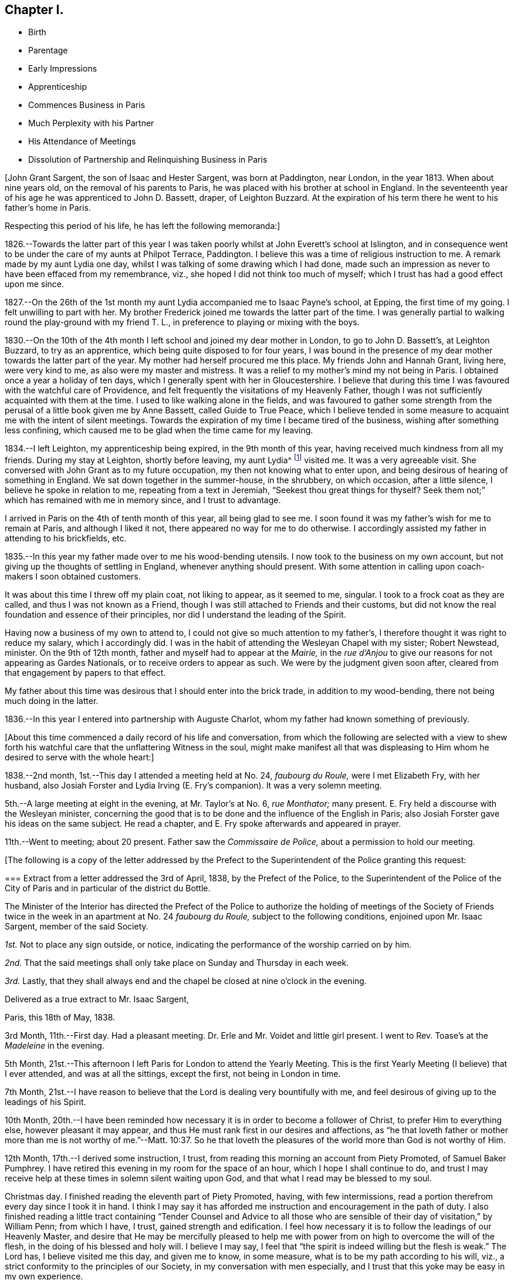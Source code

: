 == Chapter I.

[.chapter-synopsis]
* Birth
* Parentage
* Early Impressions
* Apprenticeship
* Commences Business in Paris
* Much Perplexity with his Partner
* His Attendance of Meetings
* Dissolution of Partnership and Relinquishing Business in Paris

[.offset]
+++[+++John Grant Sargent, the son of Isaac and Hester Sargent, was born at Paddington,
near London, in the year 1813.
When about nine years old, on the removal of his parents to Paris,
he was placed with his brother at school in England.
In the seventeenth year of his age he was apprenticed to John D. Bassett, draper,
of Leighton Buzzard.
At the expiration of his term there he went to his father`'s home in Paris.

[.offset]
Respecting this period of his life, he has left the following memoranda:]

1826.--Towards the latter part of this year I was taken
poorly whilst at John Everett`'s school at Islington,
and in consequence went to be under the care of my aunts at Philpot Terrace, Paddington.
I believe this was a time of religious instruction to me.
A remark made by my aunt Lydia one day,
whilst I was talking of some drawing which I had done,
made such an impression as never to have been effaced from my remembrance, viz.,
she hoped I did not think too much of myself;
which I trust has had a good effect upon me since.

1827.--On the 26th of the 1st month my aunt Lydia accompanied me to Isaac Payne`'s school,
at Epping, the first time of my going.
I felt unwilling to part with her.
My brother Frederick joined me towards the latter part of the time.
I was generally partial to walking round the play-ground with my friend T. L.,
in preference to playing or mixing with the boys.

1830.--On the 10th of the 4th month I left school and joined my dear mother in London,
to go to John D. Bassett`'s, at Leighton Buzzard, to try as an apprentice,
which being quite disposed to for four years,
I was bound in the presence of my dear mother towards the latter part of the year.
My mother had herself procured me this place.
My friends John and Hannah Grant, living here, were very kind to me,
as also were my master and mistress.
It was a relief to my mother`'s mind my not being in Paris.
I obtained once a year a holiday of ten days,
which I generally spent with her in Gloucestershire.
I believe that during this time I was favoured with the watchful care of Providence,
and felt frequently the visitations of my Heavenly Father,
though I was not sufficiently acquainted with them at the time.
I used to like walking alone in the fields,
and was favoured to gather some strength from the
perusal of a little book given me by Anne Bassett,
called [.book-title]#Guide to True Peace,#
which I believe tended in some measure to acquaint me with the intent of silent meetings.
Towards the expiration of my time I became tired of the business,
wishing after something less confining,
which caused me to be glad when the time came for my leaving.

1834.--I left Leighton, my apprenticeship being expired, in the 9th month of this year,
having received much kindness from all my friends.
During my stay at Leighton, shortly before leaving, my aunt Lydia^
footnote:[A daughter of Isaac and Lydia Sargent, born in Wiltshire, in 1794.
She appeared in the ministry in 1827,
and her gift was acknowledged by Westminster Monthly Meeting.
In 1836 she was united in marriage to Thomas Chalk, of Kingston.
Her last illness was short but we believe it may be said,
she was found with her "`lamp trimmed, and her light burning.`"
Shortly before she expired she was heard to say, "`All things are ready,
there is nothing in the way.`"
She died in 1851, aged about 57 year.]
visited me.
It was a very agreeable visit.
She conversed with John Grant as to my future occupation,
my then not knowing what to enter upon,
and being desirous of hearing of something in England.
We sat down together in the summer-house, in the shrubbery, on which occasion,
after a little silence, I believe he spoke in relation to me,
repeating from a text in Jeremiah, "`Seekest thou great things for thyself?
Seek them not;`" which has remained with me in memory since, and I trust to advantage.

I arrived in Paris on the 4th of tenth month of this year, all being glad to see me.
I soon found it was my father`'s wish for me to remain at Paris,
and although I liked it not, there appeared no way for me to do otherwise.
I accordingly assisted my father in attending to his brickfields, etc.

1835.--In this year my father made over to me his wood-bending utensils.
I now took to the business on my own account,
but not giving up the thoughts of settling in England, whenever anything should present.
With some attention in calling upon coach-makers I soon obtained customers.

It was about this time I threw off my plain coat, not liking to appear,
as it seemed to me, singular.
I took to a frock coat as they are called, and thus I was not known as a Friend,
though I was still attached to Friends and their customs,
but did not know the real foundation and essence of their principles,
nor did I understand the leading of the Spirit.

Having now a business of my own to attend to,
I could not give so much attention to my father`'s,
I therefore thought it was right to reduce my salary, which I accordingly did.
I was in the habit of attending the Wesleyan Chapel with my sister; Robert Newstead,
minister.
On the 9th of 12th month, father and myself had to appear at the _Mairie,_
in the _rue d`'Anjou_ to give our reasons for not appearing as Gardes Nationals,
or to receive orders to appear as such.
We were by the judgment given soon after,
cleared from that engagement by papers to that effect.

My father about this time was desirous that I should enter into the brick trade,
in addition to my wood-bending, there not being much doing in the latter.

1836.--In this year I entered into partnership with Auguste Charlot,
whom my father had known something of previously.

[.offset]
+++[+++About this time commenced a daily record of his life and conversation,
from which the following are selected with a view to shew forth
his watchful care that the unflattering Witness in the soul,
might make manifest all that was displeasing to Him
whom he desired to serve with the whole heart:]

1838.--2nd month, 1st.--This day I attended a meeting held at No. 24, _faubourg du Roule,_
were I met Elizabeth Fry, with her husband,
also Josiah Forster and Lydia Irving (E. Fry`'s companion).
It was a very solemn meeting.

5th.--A large meeting at eight in the evening, at Mr. Taylor`'s at No. 6, _rue Monthator;_
many present.
E+++.+++ Fry held a discourse with the Wesleyan minister,
concerning the good that is to be done and the influence of the English in Paris;
also Josiah Forster gave his ideas on the same subject.
He read a chapter, and E. Fry spoke afterwards and appeared in prayer.

11th.--Went to meeting; about 20 present.
Father saw the _Commissaire de Police,_ about a permission to hold our meeting.

[.offset]
+++[+++The following is a copy of the letter addressed by the Prefect
to the Superintendent of the Police granting this request:

[.embedded-content-document.letter]
--

[.blurb]
=== Extract from a letter addressed the 3rd of April, 1838, by the Prefect of the Police, to the Superintendent of the Police of the City of Paris and in particular of the district du Bottle.

The Minister of the Interior has directed the Prefect of the Police
to authorize the holding of meetings of the Society of Friends
twice in the week in an apartment at No. 24 _faubourg du Roule,_
subject to the following conditions, enjoined upon Mr. Isaac Sargent,
member of the said Society.

[.numbered-group]
====

[.numbered]
_1st._ Not to place any sign outside, or notice,
indicating the performance of the worship carried on by him.

[.numbered]
_2nd._ That the said meetings shall only take place on Sunday and Thursday in each week.

[.numbered]
_3rd._ Lastly,
that they shall always end and the chapel be closed at nine o`'clock in the evening.

====

[.signed-section-closing]
Delivered as a true extract to Mr. Isaac Sargent,

[.signed-section-context-close]
Paris, this 18th of May, 1838.

--

3rd Month, 11th.--First day.
Had a pleasant meeting.
Dr. Erle and Mr. Voidet and little girl present.
I went to Rev.
Toase`'s at the _Madeleine_ in the evening.

5th Month, 21st.--This afternoon I left Paris for London to attend the Yearly Meeting.
This is the first Yearly Meeting (I believe) that I ever attended,
and was at all the sittings, except the first, not being in London in time.

7th Month,
21st.--I have reason to believe that the Lord is dealing very bountifully with me,
and feel desirous of giving up to the leadings of his Spirit.

10th Month,
20th.--I have been reminded how necessary it is in order to become a follower of Christ,
to prefer Him to everything else, however pleasant it may appear,
and thus He must rank first in our desires and affections,
as "`he that loveth father or mother more than me is not worthy of me.`"--Matt. 10:37.
So he that loveth the pleasures of the world more than God is not worthy of Him.

12th Month, 17th.--I derived some instruction, I trust,
from reading this morning an account from Piety Promoted, of Samuel Baker Pumphrey.
I have retired this evening in my room for the space of an hour,
which I hope I shall continue to do,
and trust I may receive help at these times in solemn silent waiting upon God,
and that what I read may be blessed to my soul.

Christmas day.
I finished reading the eleventh part of [.book-title]#Piety Promoted,# having, with few intermissions,
read a portion therefrom every day since I took it in hand.
I think I may say it has afforded me instruction and encouragement in the path of duty.
I also finished reading a little tract containing "`Tender Counsel
and Advice to all those who are sensible of their day of visitation,`"
by William Penn; from which I have, I trust, gained strength and edification.
I feel how necessary it is to follow the leadings of our Heavenly Master,
and desire that He may be mercifully pleased to help me
with power from on high to overcome the will of the flesh,
in the doing of his blessed and holy will.
I believe I may say, I feel that "`the spirit is indeed willing but the flesh is weak.`"
The Lord has, I believe visited me this day, and given me to know, in some measure,
what is to be my path according to his will, viz.,
a strict conformity to the principles of our Society,
in my conversation with men especially,
and I trust that this yoke may be easy in my own experience.

26th.--I have desired today that I might be found doing the will of my Heavenly Teacher,
and have endeavoured to conform myself to the plain way of speaking,
both in French and English.
I feel confident that without his aid I could never be brought to do so,
and I trust that He will continue to be my help and strength in need.

27th.--I cannot describe to the extent,
what have been my feelings this day in the view of
having to say "`thee`" and "`thou,`" etc.,
in the French language,
and I feel assured that unless the Almighty is my help I shall not be able to go on.
I this day ordered a new coat in the Friends`' form.

29th.--This day the very great importance of our
acting up to our profession has appeared to my mind,
and I have been somewhat discouraged, in a fear that I may not be found so doing,
though outwardly professing to be a follower of the Light.
May the Lord be pleased to help me on in the way, dispelling all my fears!
I have this day decided, if nothing prevents, to leave Paris for England for three weeks.

31st.--I feel that I require humbling, in order that I may take up the cross willingly,
despising the shame--that I may not shun it,
but go in the way that I am inwardly directed.
I have been made sensible, in some degree,
of the need of looking to the present and leaving the future, for indeed,
"`sufficient unto the day is the evil thereof.`"

In looking back a little upon the events of the year, now nearly expired,
I am led to think how many mercies have been extended to me.
I have this year commenced the practice of retirement every day to wait upon God,
and though I now see that I have failed much in doing so aright,
nevertheless He has frequently been pleased to humble me before Him.

1839+++.+++ 2nd Month, 10th.--First day.
Since my return from England on the 30th ult.,
I have experienced a great want of true humility and faithfulness.
I have felt great reluctance and some repugnance to comply with what I
have believed to be required of me in consistency with our high profession.
May He strengthen me,
for I am persuaded that without his aid and life-giving presence I cannot go onward.
This day I have felt it my duty to refuse to show or allow
to be shown any goods to an individual from the country,
accompanied by two others, who wished to purchase some shafts.
They wished much to see them today and to purchase them tomorrow,
but I could not in conscience comply with their request.
They promised to come on the morrow.
I feel fully satisfied that had I complied I should have been sorry afterwards.

11th.--This morning one of the individuals who came
yesterday for goods returned and made a purchase:
thus I count I lost nothing by the refusal yesterday.

25th.--I have this day felt a need of help to conform
to what I have believed and do believe to be right,
in using the singular number in the French language in addressing individuals.
To one individual to whom I have never done so before, I did so,
but felt it very humiliating.
He did not manifest any appearance of offence from it;
perhaps it might be from his being acquainted with some of our Society.
O that I may receive help and encouragement to go on accompanied
by a renewed conviction of its being the will of my Heavenly Father!

26th.--It is, I trust my desire that I may receive help spiritually,
to discover from day to day what advancement, if any,
I have made in pursuit of the Pearl of great price, that I may inherit it and enjoy it.

3rd Month, 19th.--I called this morning at Lawson`'s Hotel,
saw Josiah Forster and the Frys.
I thought on entering the parlour I made too low a bend or bow of the head.
I much desire I may not be acting thus inconsistently with my profession,
independently of its being wrong.
I may expect it will be more observed,
now I have changed my outward appearance in public, both as to garb and conversation,
than before, and such might think I am not sincere.

27th.--This morning I called at a notary`'s about some business requiring my presence.
I was under some anxiety previously, with respect to my having to appear with my hat on,
and perhaps to address any individual personally there,
not knowing how they might receive me, in using the singular number;
but I felt satisfied on leaving at not having acted contrary to what I believed right.
I believed there was no occasion for my addressing any individual personally,
as to require the "`thee`" or "`thou.`"

4th Month, 1st.--How trying it seems to the mind,
in anticipation of using the singular number in addressing the French,
they not knowing the motive!
May I be preserved above this fear of man,
not troubling myself about anything but simply doing the will of my Heavenly Father,
is my desire.
I feel there is need for continual watchfulness,
and not giving admission to the temptations to turn aside, which so often assail me.

4th.--Had a favoured meeting at _faubourg du Roule,_ and many present,
the two small rooms being partly occupied, in addition to the large one.
Elizabeth Fry held out to us much encouragement to be faithful,
acting up to our convictions of duty;
and said it was her belief that some present were
intended in no common degree for the glory of God,
in walking uprightly before man,
to be instrumental as leaders of people to righteousness,
and to speak of his wonderful doings,--or somewhat to that effect.
May this encourage me to be faithful to the pointings of duty!

6th.--I have indeed cause to be thankful for the
help which has been extended to me this day.
That which had appeared as a mountain before me has been removed,
and I hope it will prove an encouragement to me for the future,
to rely solely on that help which is all-sufficient
to support through every trial we may have to encounter.
"`Speak unto the children of Israel,
that they go forward,`" has been brought to my mind this morning, or to that effect.
May I do thus and be found advancing in the true and everlasting way!

7th.--It is my impression that I am to be faithful to what is committed to my trust,
and then I shall have more enlargement of understanding in spiritual things.

5th Month, 12th.--First day.
Went to meeting.
Towards the evening we heard that there was a revolution in Paris.
It appears there was fighting in the _rue Bourg l`'Abbe_ and some lives lost.
The cannon were brought out, and we were rather uneasy as to the consequences.

13th.--The National Guard were called, and seeing much anxiety manifested by the public,
and hearing all was not suppressed, somewhat alarmed us.
In opening my Bible this morning the following came before me, "`Let thy mercy, O Lord,
be upon us,
according as we hope in thee;`" and some of the previous
verses I thought very applicable to the occasion.

17th.--On going to my brickfield I was thoughtful as to my partnership with Charlot,
and that my wood-bending business alone might be sufficient for me,
and perhaps more to my spiritual advantage than being too much cumbered with business.
For some days I have felt a secret desire to disentangle myself therefrom,
but could not think how it might be done, not knowing Charlot`'s views;
the thought came to me that later I might view it differently,
and that Providence would direct.
On sitting down with Charlot at the field he talked to me about selling
our business (to my surprise) and I thought he seemed desirous so to do,
perhaps more so on account of the liability to disturbances in Paris.
And thus a way seemed opened, when no way appeared,
and I trust I may be guided by the Almighty in all my steppings,
and that only His will may be done whether to continue
together or to dispose of the business.

8th Month, 4th.--Having been very poorly for some weeks I left Paris for sea bathing,
and concluded upon going to Swansea, my brother and sister being then at Neath,
near Swansea.

26th.--At Swansea.
In the evening, after taking tea at H. Bath`'s, the bagatelle-board was brought,
and some played, but I thought best not to join, considering it a loss of time,
and I think those games where one party performs against another are by no means profitable.

31st.--Arrived at Neath in time for tea, where we found the Burlingham`'s,
also William Moyes and daughter.
Agreeable conversation during tea with Christiana Price.
We afterwards dropped into silence.
Ann Burlingham spoke very soon, addressing me and my sister, but especially the latter,
holding out encouraging language.
Junia Price spoke, addressing the young present.
Then Richard Burlingham, who addressed me in an especial manner and very affectionately,
giving me much encouragement, and exhorting to keep in the valley of humiliation,
to persevere and be faithful in the little; said I had been remarkably visited.
What he said seemed very consoling and affected me much, and this season was, I believe,
a renewed visitation of my Heavenly Father to my soul.

On taking my leave to return to Neath with E. and F.,
when giving my hand to Hannah Price,
she signified that she had something to express to me, which was this;
"`Keep thy eye single and thy whole body shall be full of light.`"
It was an affectionate parting with all.

When I recur to this evening`'s visit,
I cannot but admire my Heavenly Father`'s goodness,
and believe this is an answer to my prayers.

9th Month, 8th.--At Bristol.
After meeting dined at Gawen Ball`'s, where I met Daniel P. Hack.
Had a sitting together after dinner, when D. P. Hack gave utterance to these words,
"`Times and seasons are not at our command.`"
He addressed me in very encouraging language, much more so than I thought was my due.
He quoted from Scripture,
I believe all these words,--"`The Lord is good unto them that wait for Him,
to the soul that seeketh Him.
It is good that a man should both hope and quietly wait for the salvation of the Lord.
It is good for a man that he bear the yoke in his youth.
He sitteth alone and keepeth silence, because he hath borne it upon him.
He putteth his mouth in the dust, if so be, there may be hope.`"
He then told me what had been my prayer;
that I had taken the yoke upon me in the flower of my youth, or age;
that I might have to witness a state similar to the Israelites at the Red Sea,
who were commanded to stand still, etc.; that he believed I need not fear;
that He "`will bless me and will keep me as the apple of the eye;`" believed
that I should have to sing the song of Zion on the banks of deliverance;
and concluded in a very solemn manner.
I was deeply affected, and trust that what was given me at that time,
though but few of the words are fresh in my memory,
"`may be as bread cast upon the waters, to appear after many days.`"

17th--I left by the "`Emerald`" steam packet at about 6 a.m. for Boulogne.
The morning was fine and we made great way on our voyage,
but towards afternoon it became cloudy and ultimately very squally, the wind very high,
and rain falling.

We were very much rocked about, but though very easily excited,
I believe I was enabled to trust in Him, and my fears seemed allayed as to consequences;
and the encouraging language which had been given me, whilst on my visits,
by D. P. Hack and Richard Burlingham, recurring to my mind,
I felt some confidence and assurance that I should not be cut off at this time,
but that my life would be spared.
I felt the importance of having confidence towards God at such trying times.
After sitting some time quietly in the cabin,
I heard that instead of proceeding on our course to Boulogne,
we were steering for Calais on account of bad weather,
and that it was talked of putting back to the Downs.
I was pleased that we were enabled to make our way to Calais,
as otherwise it would have delayed us longer.
I afterwards heard that we had, on one occasion, as many as six men at the helm.
We arrived safely about eight in the evening.

18th.--Rose much refreshed.
After breakfast went about luggage and passport;
was told that my passport was too old to serve,
not having been signed for coming out of England within twelve months,
and that I must go to the Consul for another.
Proceeded there in great haste.
I observed he (the Consul) appeared rather silent.
He asked me if I could not speak English.
I had addressed him in French, telling him what I wanted.
I therefore then spoke in English.
He walked into another room and I followed.
He commenced writing, and then said in a low voice, and as though displeased,
"`Take off your hat,`" which I scarcely hearing, upon my asking him what he said,
he repeated it.
I told him I could not do it, that it was contrary to my principles, and that perhaps,
he was not acquainted with the Society of Friends.
He immediately said that in my own house I took off my hat.
I told him that when I went in to remain, I did so.
He put on a very grave look, and appeared very angry, but I felt above fear,
and though he said he could not give me a passport without my doing so,
I was decided in my mind not to give way, whatever might be the consequences;
but I felt very soon relieved by his saying "`I cannot see the colour
of your hair`" (or to that effect) which caused me to say that "`for that
purpose I cannot refuse,`" and accordingly took it off,
and laid it by my side.
He then took very minutely, my description, asking me whether my eyes were blue or grey,
staring at me very hard.
I felt unusual confidence and coolness, with capacity for looking him in the face,
more so than I could have supposed I could have had
with a person in his station and rank,
but I believe the Divine Arm was underneath to help me;
I paid five francs six sous for my passport.
He previously asked me my height, but not being satisfied,
he measured me against the wall where was a measure for the purpose.
I said before leaving, that I was sorry my hat had caused offence, or offended him,
and told him that for the purpose of seeing the colour of my hair I could not refuse.
He said it had not offended him.
I did not wish him to consider that I had given way, or departed from my principles.
He again repeated, that I took it off in my house, when I stated as before,
that if I remained I did so.
I think I left him somewhat reconciled.

And now it is my desire to remember the merciful
dealings of my Heavenly Father towards me,
believing that He has in mercy and love to my soul,
afflicted me (not willingly,) for may I not say that I have gone on in iniquity,
notwithstanding I have been reproved for my sin.
Yes!
I have been preferring darkness rather than light, so that I have needed chastisement.
Yet He hath been pleased in this dark season of affliction +++[+++alluding
to the illness which was the cause of his coming to England]
to hand out to me by his servants, encouragement, yes,
such encouragement as did it not come from his instruments, I could not have credited it,
no, not for a moment.
Thus, though I have been brought low, He hath helped me and sustained me.
I have been told of the belief that I need not fear, that He will keep me,
that He will bless me.

O then may I seek his presence daily, to serve Him faithfully,
and never forget the love that He has shewn me!
I have during this sickness been brought into great fear and much trouble;
but throughout I believe I have seen the Divine Hand underneath to support me.
On one occasion, on rising in the morning, I opened my Bible at the 38th Psalm,
which I believed as I proceeded reading, was shewn unto me, with the feeling given,
that "`Thine arrows stick fast in me, and thy hand presseth me sore.
There is no soundness in my flesh because of thine anger;
neither is there any rest in my bones because of my sin.
For mine iniquities are gone over mine head: as a heavy burden they are too heavy for me.
My wounds stink and are corrupt because of my foolishness.
I am troubled; I am bowed down greatly; I go mourning all the day long.
For my loins are filled with a loathsome disease: and there is no soundness in my flesh.
I am feeble and sore broken: I have roared by reason of the disquietness of my heart.
Lord, all my desire is before Thee; and my groaning is not hid from Thee.
My heart panteth, my strength faileth me: as for the light of mine eyes,
it also is gone from me.`"
And my earnest prayer was I believe--"`O Lord, rebuke me not in thy wrath,
neither chasten me in thy hot displeasure.`"
"`For I will declare mine iniquity; I will be sorry for my sin.`"
"`Forsake me not.
O Lord: O my God be not far from me.
Make haste to help me, O Lord my salvation.`"
Whilst under great trouble, the 130th Psalm also coming before me,
I felt that it was for me "`If thou, Lord, shouldst mark iniquity, O Lord,
who shall stand?`"
May this time be remembered by me and blessed to me, is the fervent prayer of my heart,
and may his purpose be accomplished in me!
May I become whatever He is pleased to make me, as clay in the hands of the potter,
for I believe his desire is towards me that I should live and magnify his great Name,
both now and forever!

Since my return I think I may say, and I trust it is with thankfulness,
that I have been daily gaining strength, and feel a pleasure in my employments.
I trust I have not forgotten Him who has thus helped me.
He has rapidly raised me up, (the hand that afflicted me, though not willingly),
for which I feel there is cause for me to acknowledge Him in all my ways,
and to serve Him with greater faithfulness.

I have adopted a new plan here with respect to the distribution of my time,
which I consider more profitable and more comfortable.
I rise at six: spend a short time in silent waiting,
afterwards read from my Bible a chapter from the Old and then from the New Testament,
referring to the references: then, after keeping silence a few minutes,
I go from my chamber at half-past seven; walk round to my workshop,
and return to breakfast at eight.
Afterwards, I read a text for the day from a book compiled from the Scriptures by E. Fry.
Then, about nine, pursue my necessary calling in business,
whether at Paris or in visiting my brickfield at the _Porte al`' Anglais;_
return home to dinner at two; necessary occupations in business,
out or at home in my office or sitting room at the _Rond Point,_ commencing about three:
retire for silent waiting, and reading some part of the Scriptures,
generally such as not read in the morning, at six o`'clock till seven:
return to take my last repast, after which,
occupy myself till bed time or till I am weary,
with reading some interesting and instructive work.

10th month, 3rd.--I received an assignation to appear on the 7th inst.
at the Commercial Tribunal to affirm to an account
against +++_______+++ Coach-builder in the _Champs Elysees,_
lately failed.

4th.--The assignation received yesterday has much occupied my mind as my religious
principles are such that I feel I cannot go with the multitude in giving that
honour to man (the uncovering of my head) which I give to God,
neither do I consider it lawful to take the oath, as expressly forbidden by my Saviour.
May He be pleased to direct me!
The letter expresses that if I cannot attend on that day myself,
I can send my _fonde de pouvoir._
I feel that I cannot authorize another to do what I would not do myself.

5th.--I attended to a summons for this morning to
// lint-disable invalid-characters é
appear at the _Agréé`'s_ of the _Tribunal de Commerce,_
to receive 20+++%+++ upon a bill due last month,
as arranged with on account of suspension of payment.
I felt no reproach of conscience on retiring from the office of the _Agree;_
having been preserved, I trust faithful in what was right, not fearing man;
keeping on my hat, though several others were present, and all uncovered.
May He continue to be my help and strength at all times!
The _assignation_ for the day after tomorrow still occupies my mind.
I hope to be divinely directed,
not in any way to shrink from doing my duty and standing faithfully at my post.

7th.--It is my prayer this morning that my Saviour will
be pleased to be with me and stand by me this day;
a sense of my duty to Him, to stand faithful, being upon my mind.
I read in usual course this morning the vii.
chapter of Deuteronomy which appeared to me very applicable
and suitable as an encouragement for this day.
Amongst my references from the same chapter,
was the following "`Be strong and of good courage, fear not nor be afraid of them;
for the Lord thy God, He it is that doth go with thee:
He will not fail thee nor forsake thee.`"
This I receive from the hand of the Lord for my encouragement.

I was at the Commercial Tribunal entrance-room a few minutes before eleven.
Between eleven and twelve o`'clock the creditors of +++_______+++ were called to go in.
I waited till nearly all had entered, when I entered also.
Before I had taken my seat, the officer of the court told me in a low voice,
to take off my hat.
I told him I could not for a conscientious motive;
he then stepped up to the judges and communicated it to them,
and returned and signified as he passed me, that I was at liberty to keep it on.
I waited a few minutes, when after some other names, mine was called.
I walked slowly towards the Tribunal.
I was asked whether it was not 256 francs was due to me.
I said, yes; was then told to sign a paper whereon the sum was signified,
which I did accordingly:
then the President (Roussel whom I knew) said that
first of all he must tell me to take off my hat.
I told him I could not, that it was for a conscientious motive (_motif de conscience_):
he then no further alluded to it, but assented by a movement of the head.
I believe he then asked me to affirm.
I told him I would affirm after our simple form of affirmation or to that effect,
which he first said there was no occasion for,
but the person next to him leaned forward as if desirous to have it,
and then himself (the President) also.

// lint-disable invalid-characters é
I accordingly affirmed thus: _Moi John Grant Sargent un de la Société des Amis, dits Quakers,
// lint-disable invalid-characters é
j`'affirme et déclare solennellement, sincérement, et en vérité (or avec vérité)
que cela m`'est du_ (meaning the sum owing to me) with which he seemed quite satisfied.
On leaving I told him I was _reconnaissant pour la faveur,_
acknowledging the favour of their passing by the departure from the usual custom,
as indeed he was very lenient towards me: he then enquired after my father,
and I left the court without any feeling of reproach,
believing I had acted up to what was required of me.
May I be reminded constantly of my Heavenly Father`'s help extended to me,
and thus always put my trust in Him, whatever difficulty may present!

9th.--Made an appointment to meet an architect at his house, about bricks for Corbeil.
Was strengthened to uphold my principles there,
notwithstanding it was somewhat humbling to me; the more so,
as on my entering his room he took off the cap he had on his head:
he afterwards replaced it, I supposed because I kept on my hat.
I after a while took off my hat, being warm and supposing I might stop a time.
He became very free, though at first he appeared rather reserved,
I think on account of my hat.
I had occasion to use _tu_ (thou) to him,
and thought he became at once more familiar and open with me.

10th.--Meeting morning.
I sat alone, Ann Knight^
footnote:[Ann Knight was a Friend from England who spent much of her
time in Paris in promoting objects of interest and benevolence,
chiefly, it is believed, in aiding the circulation of the Scriptures,
and in spreading information to promote the abolition of slavery.
The room used as a meeting room was in her house at _faubourg du Roule._]
having left last Second-day.
I was favoured to feel His presence with me, for which I trust I feel thankful.

12th.--This morning I was helped to bear the cross for which I feel thankful.
To use the plain language to strangers is at times trying to me,
but I am favoured to feel that His yoke is easy and His burden light.
May this continue to be my daily experience!

14th.--Was rather high in spirit and not sufficiently forbearing
with an individual today whose manner is sometimes rather irritable,
but who perhaps does not mean it.
Prayed to my Heavenly Father that I might be able to overcome this spirit.
I have been enabled to see more clearly into the nature of the cross;
it being necessary to keep us humble,
as when too much at ease and the way without some obstructions,
there is a liability to forget our good Guide.

17th.--This morning early when scarcely awake,
these words or similar were impressed on or uttered to my mind,
"`If thou continue under his guidance, thou shalt possess the enemy`'s gate.`"
May I be found walking only according to his Light planted in my soul,
is my sincere desire at this time.

18th.--Whilst walking out today, these or similar words came before my mind.
"`Go thy way for this time,
at a more convenient season I will send for thee,`" which
are nearly the same as those used by Festus to Paul.
May I not consider myself when so busy in my own thoughts,
as in a sense saying so to my Heavenly Master?

19th.--Was not sufficiently guarded in a little contention with Joseph at the brickfield,
asserting too strongly that of which I was not sufficiently certain.
My Heavenly Guide checked me at the time,
but in the heat of our conversation I did not give sufficient heed thereto,
letting a degree of pride have the ascendency,
not being willing to appear as indeed I am, ignorant, in the sight of my partner.
May I be more cautious in future and be willing to be anything
or nothing in the sight of man as there may be occasion!

This scripture has come before me in course this evening from Proverbs 13:3,
"`He that keepeth his mouth, keepeth his life:
but he that openeth wide his lips shall have destruction,`" and from references to xxi.
23, "`Whoso keepeth his mouth and his tongue, keepeth his soul from trouble.`"
I feel that this is good caution to myself,
having been very remiss today with using my tongue too freely.
Again, from chapter xiii.
10, "`Only by pride cometh contention: but with the well-advised is wisdom.`"

20th.--Rose later today on the reflection of its being First-day.
Why should I be later today than on another day?
I have seen the evil result:--hurried in my duties of the morning.
For the future I will endeavour to rise as early as on other mornings;
and may the need thereof be borne in my remembrance!
Sat alone at _faubourg du Roule._
Joshua Wheeler brought me a letter from John Hodgkin; was pleased with it,
and derived encouragement therefrom.
He concludes thus: "`The remembrance of thy too short visit lives pleasantly with me.
May`'st thou hold on thy way--watchful, humble, trustful, and at times, rejoicing.
Farewell, says thy affectionate friend.`"

21st.--I feel a desire to be more humble and to walk closer with my God,
my shortcomings and want of watchfulness being very manifest to me.

24th.--Believe my Heavenly Father helped me in prayer today.
Sat alone at _faubourg du Roule:_ found my thoughts very troublesome,
but believe He was near me.
A few minutes for retirement and watching unto prayer
in the middle of the day I believe to be strengthening;
but it is indeed necessary to be always on the watch.

25th.--Supplicated my Heavenly Father that He would restrain my wandering thoughts.

26th.--Am fearful I lose ground,
but trust my Heavenly Father will keep me from wandering from Him.
I trust this is my daily prayer.

27th.--First-day.
Rose as purposed without making any excuse for lying longer, it being First-day morning.

31st.--Sat alone at _faubourg du Roule._
Felt that my Heavenly Father`'s presence was with me.
My thoughts are a hindrance to the Word of life within me.
Read this evening xvi.
Proverbs, 3rd verse, encouraging to me:
"`Commit thy works unto the Lord and thy thoughts shall be established.`"

11th Month, 1st.--Daniel Wheeler^
footnote:[Daniel Wheeler was born in 1771,
and was originally a member of the Church of England (so called).
In his early years he entered the Merchant Service, and then the Royal Navy;
being paid off, he afterwards entered the Army, and after enduring much hardship,
it being war time, he quitted it, and settled in Yorkshire in 1796.
He became convinced of Friends`' principles, and was received into membership in 1797,
and in 1816 was acknowledged as a minister in the Society of Friends.
Under an apprehension of duty he offered himself to the Russian
Government to superintend agricultural improvements near Petersburg,
which were being carried on under the auspices of the Emperor Alexander,
between whom and Daniel Wheeler mutual esteem existed.
Leaving Russia in 1832, after a tarriance there, off and on, of about 14 years,
he gave up under a feeling of duty to visit the Australian Colonies, Tasmania,
New Zealand, and most of the Islands in the Pacific Ocean,
an arduous engagement which occupied him until the year 1838.
He felt it required of him again to go forth on his Master`'s service,
to visit Friends in some parts of North America,
but returned to Europe in 1839 before the completion of his concern,
on account of the rapidly declining state of his son Charles`' health,
who had been removed to Germain near Paris, and who died there shortly afterwards.
After this event Daniel Wheeler returned to America, where his health gave way,
and he died in 1840, aged 68 years.]
arrived at our house, having come from America via England, to see his son Charles.
I did not see him, being out.

3rd.--First-day.
Went to _Germain-en-Laye_ to friend Wheeler`'s. Sat down together,
excepting Daniel Wheeler and his daughter who were with Charles;
had hoped Daniel Wheeler would have been present.
Again sat together in the evening:
the only addition to our little company was Sarah Wheeler.
The little disappointment of Daniel Wheeler`'s not sitting with us has brought
to my mind the necessity there is for depending upon God and not upon man.
Have felt the Divine presence near me today and his preserving care extended towards me.

4th.--I received a letter today from my aunt Lydia Chalk, which gave me much pleasure:
in it she says,
"`The improved account thou gave me of thy health
was a source of great satisfaction to us,
also that thou found things going on favourably at home,
as affording an evidence that thou wast in thy right place when absent.
Thou hast indeed renewed cause to be encouraged to an unreserved
dedication of heart unto Him who is so abundantly caring for thee,
to trust in Him with all thy heart,
'`and to acknowledge Him in all thy ways.`' Thus thou wilt be safely directed,
guarded and kept,
and reap that sweet peace with which the faithful are plentifully rewarded.
I cannot but reflect with grateful feelings on our late intercourse
together in the society of some dear friends with whom we were
permitted to be closely united in the bonds of religious fellowship;
this as a little '`brook in the way`' might be accepted
by us as a fresh token of our Heavenly Father`'s love,
which, whether immediately or instrumentally flowing unto us,
ought to incite in our hearts the return of love, gratitude, and praise.`"

In another part of the same letter she says,
in allusion to a pamphlet she had given to my sister for me,
"`I think there are good reflections and resolutions contained in it;
but do not know at all by whom written.
I quite unite with him in the belief that unless what is conferred upon us,
is from the Divine hand, it cannot prove a blessing to us,
and that we are to be thankful to an infinitely-wise Providence, whose ways are perfect,
both for what He denies, as well as for what He gives;
who does not indeed '`willingly afflict,`' but who chastens us that we may be
partakers of '`his holiness,`' and thereby become prepared to enjoy his presence,
and wherein He is glorious, as the Scriptures testify, '`Glorious in holiness,
fearful in praises doing wonders.`'`"

6th.--Feel that I fall short of that true humility
which is necessary to a walking with God.
Felt it right today to tell our clerk that I was unwilling to furnish bricks for a theatre,
for which he had been making application, and that I wished him not to go there.

13th.--This morning I have not attended to the words of our Saviour,
and the enforcement of them upon me by H. Price, when in Wales,
"`Keep thine eye single and thy whole body shall be full of light;`"
for whilst I am heeding what man may think of me,
in my doing this or that, my eye is not single unto Him who requireth such things of me.

Read from William Penn`'s advice to his children called [.book-title]#Fruits of a Father`'s Love:#

[quote]
____
Fear God: shew it in desire, refraining and doing.
Keep the inward watch: keep a clear soul, and a light heart.
Mind an inward sense upon doing anything.
When you read the Scripture remark the notablest places,
as your spirits are most touched and affected, in a common-place book,
with that sense or opening which you receive; for they come not by study,
or in the will of man, no more than the Scripture did;
and they may be lost by carelessness, and overgrowing thoughts and business of this life;
so in perusing any other good or profitable book; yet rather meditate than read much.

In conversation, mark well what others say or do, and hide your mind,
at least till last; and then open it as sparingly as the matter will let you.
A just observation and reflection upon men and things, give wisdom;
those are the great books of learning seldom read.
The laborious bee draws honey from every flower.
Be always on your watch, but chiefly in company;
then be sure to have your wits about you, and your armour on: speak last and little,
but to the point.

Return no answer to anger, unless with much meekness, which often turns it away.
It is a wrong time to vindicate yourselves,
the true ear being then never open to hear it.

Cast up your incomes and live on half,--if you can, one third;
reserving the rest for casualties, charities, portions.

Be plain in clothes, furniture, and food,--but clean; and then the coarser the better:
the rest is folly and a snare.
Therefore, next to sin, avoid daintiness and choiceness about your person and houses;
for if it be not an evil in itself, it is a temptation to it;
and may be accounted a nest for sin to brood in.

Be sure to draw your affairs into as narrow a compass as you can,
and in method and proportion, time and other requisites proper for them.
____

Read this evening the 4th verse of the xvii.
chapter of John, "`I have glorified Thee on the earth;
I have finished the work which Thou gavest me to do.`"
May I do the work which my Heavenly Father may be pleased day by day to give me to do,
that He may be glorified by me according to the measure
wherewith He may enable me to glorify Him!
Ps. 34, 9th and 10th verses.
"`O fear the Lord, ye his saints!
For there is no want to them that fear Him.
The young lions do lack and suffer hunger:
but they that seek the Lord shall not want any good thing.`"

16th.--Through inattention and unwatchfulness I believe,
I failed of that peace which would have been my portion:
I will endeavour through Divine assistance to be more on my guard in future.

17th.--Fifth-day.
Sat alone at _faubourg du Roule_ this morning where
I was favoured to feel refreshed and I trust,
renewed in spirit.

21st.--First-day.
Sat alone at _faubourg du Roule;_ found my thoughts very troublesome.

22nd.--Reproved a man today at my brickfield for using the name of God,
or _nom de Dieu_ when angry with the horse; told him I did not like to hear it;
that it was forbidden by God take his name in vain.

23rd.--My Heavenly Master continues, I believe, to be very near me,
and I desire to be more attentive to his voice.
Surely He blesseth me every day with many blessings!

24th.--Sat alone at _faubourg du Roule._
Though my thoughts wander, yet the Lord, I believe is near me.

25th.--My partner came this morning to talk of our brickfield concern,
and to know my opinion upon it, whether I believed it to be a good one.
For some days my mind has been occupied therewith,
rather wishing to be free from it for several reasons,
and the more especially as I do not see a probability of our gaining by it, if at all,
not for some time to come.
I therefore told him I had not the same opinion of it since
seeing lately the waste caused by some apparently good bricks,
when taken out of the kiln going to dust and cracking when exposed to the air.
Resolved to meet tomorrow at the brickfield,
to decide whether to continue making them the ensuing season or to wind up our affairs.
I trust I may be directed by Him who doeth all things well,
and that both of us may decide aright and be of the same mind.

26th.--Met my partner according to appointment.
Decided upon sorting out the bricks of the whole kiln of washed bricks,
before preparing for making more,
to ascertain the number of sound bricks out of the whole.
Shall decide from the results whether to continue or not.
It is my desire to seek and to find Divine direction in this important result and conclusion,
feeling my own inability to judge rightly without his guidance therein.
I desire to know my Master`'s will, and to be found walking according thereto.

28th.--Sat alone at _faubourg du Roule:_ the Divine presence with me,
but I not sufficiently attentive thereto.

30th.--To be employed in the vineyard of the Lord
I must be faithful to the smallest pointing of duty.

12th Month 1st.--First-day.
Sat down at _faubourg du Roule_ at about eleven:
found it very difficult to restrain my wandering thoughts.

2nd.--This morning I took for the first time a sum to the Savings`' Bank, 300 francs,
considering it safer and more profitable thus to dispose of it, than keeping it by me;
having no present use for it.
Before doing so,
I endeavoured to turn my mind inward to know if there
would be any impropriety in so doing.

3rd.--I fear I am losing ground; not sufficiently humble and watchful.
O that I may know how to pray as I ought!
I feel that it would be a great relief to me to be
able to pour out my spirit in prayer to God,
but am in want of the help of the Spirit.
I desire to commit my way unto Him.

4th.--Still an unwillingness is, at times, too apparent, to the taking up of the cross.

5th.--Why should I shrink at using the plain language,
since it is my Heavenly Master`'s will?
Let me remember God requires the whole heart,--unreserved obedience
to all his commands inwardly manifested to the soul.

Sat alone at _faubourg du Roule._
My brick concern occupies too much of my mind, I believe.
May I trust in Him for his guidance!
I think I should be quite willing to work, myself,
a part of the day in my wood-bending business, but He, alone, knows what is best for me,
and for the growth of his Truth in my inward parts.

8th.--First-day.
Sat alone at _faubourg du Roule._
I find it very difficult to keep my mind stayed upon the Lord.

// lint-disable invalid-characters á
9th.--Saw Charlot at _Porte á l`' Anglais:_ talked of the state of our business,
and told him rather plainly my views thereon; feel that I ought not to be over anxious,
but trust in the Lord for direction.
Have not felt lately my mind so near the source of all good as it ought to be:
so many thoughts obstructing my inward dependence upon the Light.

16th.--Have felt, I trust,
some help to be extended this day,--renewed drawings of my Heavenly Father`'s love.
O that I may learn to stay my mind on Him and trust wholly in Him!
May He grant me help to silence all my own thoughts and imaginations;
believing they are my greatest enemies.

17th.--The Lord is graciously pleased, I believe, to open my spiritual understanding,
and to shew me somewhat my present state; which is, I believe,
a want of a more entire surrender of heart to Him,--a dying to the world,
not regarding my appearance to man, but what I am in the sight of God.

31st.--How do I desire that I may be preserved;
that I may continue to experience the overshadowing of his love;
that I may feel after Him and find Him in all my ways, and know Him more perfectly!
During the present year, now nearly expired, his hand has been stretched out to me,
and He has led me, He has helped me, and delivered me from my fears:
He hath indeed been gracious towards me.
O that I may make spiritual progress, and know Him, through the ensuing year,
if permitted to enter and go through it, to be my help and my shield!

1840, 1st Month 1st.--Opened my Bible this morning at the lxiv.
chapter of Isaiah.
The 4th verse seemed encouraging,
"`For since the beginning of the world men have not heard nor perceived by the ear,
neither hath the eye seen, O God, beside Thee,
what He hath prepared for him that waiteth for Him.`"

2nd.--Read this morning xv.
chapter, 1st Samuel; in the evening the xl.
Psalm.
The 22nd verse of the former seems connected with the 6th verse of the latter:
"`And Samuel said, '`Hath the Lord as great delight in burnt offerings and sacrifices,
as in obeying the voice of the Lord?
Behold, to obey is better than sacrifice,
and to hearken than the fat of rams.`'`" "`Sacrifice and offering Thou didst not desire;
mine ears hast Thou opened; burnt offering and sin offering hast Thou not required.`"

3rd.--I feel that I need help to do the will of God.

4th.--The Lord is, I believe, abundantly caring for me.
O that I may endeavour to do his whole will; unreservedly to obey Him!

5th.--First-day.
Have been favored to receive help this morning in my waiting,
being enabled to stay my mind in a degree upon Him.
May He continue to help me, for without, I can do nothing that is acceptable to Him.

6th.--Have renewedly experienced my Heavenly Father`'s care:
He has been my strength in need.
I have this day ascertained my profits from my little
bent-timber business during the past year:
surely I have great cause to be thankful, for truly He blesseth me!

10th.--I believe those that are least engrossed in business,
having sufficient and no more, are best able to serve God;
for with much business the mind is taken off from God.

11th.--I think I must endeavour to give more time
for waiting upon God that my strength may be renewed.

13th.--Have not been sufficiently faithful, fearing man.
May I for the future be more on the watch, for "`the spirit truly is willing,
but the flesh is weak.`"

14th.--Was favoured with some opening in the Truth.
That which my Heavenly Father has committed to my trust in this land, I must keep;
the Truth is clean.

15th.--I desire that I may be preserved in the Truth;
that my obedience may keep pace with the knowledge that is given me.
Let me endeavour more earnestly to seek the Lord; more willingly to do his commandments;
to run, to be zealous in his cause.

17th.--Have been truly helped by my Heavenly Father in a remarkable way today;
having been for a long time endeavouring to find out an error in the balance of my books,
to no purpose, not knowing where the error was, I turned my mind inward unto the Lord,
if so be, I might be directed to discover it,--and to my astonishment,
and I trust under a sense of his great condescension,
I was enabled to discover it almost as soon as my eyes were upon my paper,
to which I was, I firmly believe, directed.
May I remember this great condescension of my Heavenly Father towards me,
and at all times look unto Him!
May He be pleased also to instruct me in that which is a cause of anxiety to my mind,
and has been for a long time,--whether to continue
my brick business with Charlot or to renounce it,
now somewhat of an opportunity appears to be afforded.

Had rather a remarkable dream this morning.
I appeared to be swiftly passing down a stream in a small boat and without oars.
There appeared to be rocks, or something similar,
against which there seemed great danger of running.
I made use of one, and sometimes both hands as oars,
by which means I was enabled to steer clear and turn from the course of the current,
crossing it to a sort of harbour where I safely arrived,
though not without having been apparently immersed in water up to my head or face,
the water covering over my body:--here appeared to be Divine preservation.

18th.--Have felt the tenderings of my Heavenly Father`'s love.
From my dream of yesterday, I have drawn, or been shown, this conclusion:
that I am rapidly going down the stream of this life; there are many rocks in the way,
from which I may, by using my best endeavours, with Divine help, steer clear;
but that then, when I have overcome the many hindrances and dangers in my way,
if I am not watchful and obedient, I may, and shall fall--may I be preserved!

21st.--The Lord visiteth me day by day;
but how heedless I appear to be to his visitations;
allowing my own thoughts to draw me off the watch! how dull
and ignorant I am! may He bear with me and teach me,
for I believe, truly he findeth me "`as a beast`" before Him.
How hath the Lord visited me this night: how awful was his presence: how fearful I was!
How can I sin willingly and knowingly against so great a God!
But alas, how soon forgotten in my busy, worldly cares!
O that He may bear with me!

22nd.--Surely the Lord is with me!
His presence overshadows me; his mercies are round about me;
his blessings are very many and his compassion is very great.

23rd.--I desire to commit my cause to the Almighty;
my mind is much troubled and absorbed with the desire
to know how to act as regards my brick concern.
Charlot seems to wish to continue.
I commit it to the Lord, desiring to do what is pleasing to Him herein,
trusting I can say, "`not my will, but Thine be done.`"
He truly knows what is best for me and the glory of his great name.

When reflecting that I have two branches of business, I query, is not one sufficient?
Am I not in danger of having too much of the cares of the world and the lust thereof,
upon my mind?
He knows my heart and my motives to action, and what is the desire of my heart.
I desire not the riches of this world: at the same time I believe I am over careful,
and not sufficiently trusting in the Lord; for He can and will, I am confident,
provide all that is necessary for me,
even as He has hitherto blessed me with more than a sufficiency for my own wants.

26th.--First-day.
Sat alone at _faubourg du Roule:_ My thoughts very burdensome.
Herein I believe the enemy builds his strongholds--in the thoughts, will,
and imaginations.

2nd Month 2nd.--First-day.
Had a comfortable meeting, George W. Alexander present.
The Divine presence, I trust I may say, overshadowed us.
George W. Alexander spoke in the way of encouragement to me to a daily waiting upon God;
he also appeared in supplication for me and for himself.
Met again in the afternoon at four: a solemn quiet meeting.
Went with George W. Alexander to the _Hotel du Rhin;_ drank tea with him and John Scobel,
and passed a pleasant evening.
John Scobel and George W. Alexander wished to interest me in the slave cause,
in which my great ignorance was manifest.
I believe these individuals, though much occupied in caring for others,
are also caring for their own souls.
I desire to make myself acquainted with this cause,
but I crave Divine direction as to my drawing my mind thereto.
I trust nothing may draw my mind off from seeking my own salvation.
He alone can put forth to every good word and work;
may He show me what to do for his glory on earth!

6th.--Sat down at _faubourg du Roule_ soon after eleven, G. W. Alexander, not being arrived.
He came in shortly afterwards, and took his seat by me:
had a sense of the Divine presence.
G+++.+++ W. Alexander spoke, and appeared in supplication.
He said to this effect,
"`In the book of Revelation it is written,
'`And the Spirit and the bride say, Come.
And let him that heareth say, Come.
And let him that is athirst come.
And whosoever will, let him take the water of life freely:`'`" and from the vii.
of Matthew, 9th verse, "`What man is there of you, whom if his son ask bread,
will he give him a stone?
Or if he ask a fish, will he give him a serpent?
If ye then, being evil, know how to give good gifts unto your children,
how much more shall your Father which is in heaven
give good things to them that ask Him?`"
And from xvi.
chapter of John, "`Hitherto have ye asked nothing in my name: ask, and ye shall receive,
that your joy may be full.`"
May this engage me to prayer,--to ask that I may receive the spirit of prayer.

Received a note from Daniel Wheeler informing me
of the decease of his son Charles at 4 a.m.

7th.--Went to Germain,
Daniel Wheeler related to me some particulars relative to his son`'s close.
Saw the deceased: a smile on his countenance, which afforded me pleasure to look upon.
Might not such be expressive of joy in beholding
his Saviour in entering the mansions of eternal bliss?

8th.--Purchased a steel watch chain, and laid aside my gold one,
not feeling easy any longer to wear it; having no gold to spare,
and even were such the case,
the impropriety is evident in a desire to appear before men to possess it.
I trust it may be under a right feeling, my so doing.

9th.--First, day.
Went to _Germain-en-Laye,_ accompanied by my father:
met G. W. Alexander and John Kitching at the train.
We all sat down together at the _rue des Ursulines_ at about twelve o`'clock.
Daniel Wheeler spoke: he commenced, I believe,
with these words:--"`There is therefore now no condemnation
to them which are in Christ Jesus,
who walk not after the flesh, but after the Spirit.
For the law of the Spirit of life in Christ Jesus
hath made me free from the law of sin and death.`"
In the afternoon we had a silent meeting.
May Infinite Wisdom be pleased to order and dispose
of me through life as to Him may seem best!
May I endeavour not in any way to thwart the Divine will,
but mind every sense of duty ever so slight!

13th.--Went to _Germain_ by the eleven o`'clock train.
We sat down together:
towards the close of the meeting Daniel Wheeler spoke of the vine and the branches.
I believe the Lord`'s power overshadowed us,
and thus that our meeting was acceptable to Him.
Spent the remainder of the day with Daniel Wheeler and family.

14th.--Went to _Germain_ by the eight o`'clock train
to see off our friends with the remains of dear Charles.
My mind was impressed with some solemnity of feeling
in seeing depart these valuable friends,
taking with them their charge to deposit in English ground.
I believe we shall never forget having been brought together:
may it not be said to be the favour of a merciful and kind Providence,
for which may I be ever thankful, seeking alone his guidance, protection,
and the advancement of his Truth in the earth!
Great has been the kindness of this family to me;
and if my efforts to assist them during their stay in this town have been availing,
I sensibly feel that it is not I,
but a kind Providence who is thus caring for them in a strange land.

22nd.--I believe it is very necessary that I should walk closer with God,
and not be satisfied with merely taking up the cross in a few outward things.

24th.--Learnt that tomorrow I shall have to appear again at the _Tribunal
de Commerce_ to affirm,--this time to money owing me and Charlot.
May I be strengthened by my Heavenly Master, whom I desire faithfully to serve,
that I may not let fall any of our testimonies for the Truth!
I have experienced today, I trust, renewed extensions of his love.
"`Even so ye also outwardly appear righteous unto men,
but within ye are full of hypocrisy and iniquity.`"
Whilst I may be appearing righteous, or as having a desire to be so,
I humbly trust the latter part of this verse may not be applicable to me.

25th.--Went to the _Tribunal de Commerce:_ Charlot was also there.
Sat down in the lower part of the _salle,_ C. by the side of me.
I did not feel that anxiety that I did the first time of going there.
Quite unexpectedly to both myself and C. my name was not called, but his;
the more surprising to us both as the greater part
of the sum was payable to my order only,
and I also it was that received the order to attend, whereas he received none.
Truly I may say the Lord hath helped me:
but at the same time that I humbly trust my not having to go forward
to the bench or president to affirm as before I did,
was in his ordering, yet I desire not to rejoice at this, but rather may I rejoice ever,
when publicly having to bear testimony to the truth as it is in Jesus,
and bearing our religious testimonies according to my profession.
Have felt my Heavenly Father`'s presence today.

27th.--Sat down at _faubourg du Roule._
Divine love was, I believe, manifest;
but my own worldly thoughts rise up in opposition to the Light within.
How can I expect to become strong whilst this is the case?

3rd Month 3rd.--Pulsford called with two hundred francs for Josiah Forster`'s account.
He seemed disposed to argue on doctrines.
I desire that when thus asked reasons for our acting as we do,
I may not appear ignorant as to Christian and spiritual motives,
but I desire to leave the rest to Providence, that I may be directed what to say.

7th.--My Heavenly Father`'s care attends me I believe,
though feelings of emptiness of anything that is good attend me very much.
How do I desire at times when favoured to feel the drawings of my Divine Master,
that I may be in the Truth, not turning back in my duty to Him;
that I may overcome my worldly thoughts which of late have so engaged my mind!

13th.--Intending to go out to purchase some furniture for my new apartments,
I endeavoured to seek Divine direction that what I purchased might be
such as would not cause uneasiness to my mind now or at a future time:
and I believe I have met with right direction.
I intended purchasing a mahogany table, but chose one in walnut,
thinking it good enough for the present and likely to be useful at any future time,
also a wardrobe of the same and chairs in cherry tree, stained.
How do I desire that in all my steppings I may be favoured with best help!
But how poor and barren do I seem of anything that is good;
my thoughts rising up in opposition to silent waiting upon the Lord.
I sincerely trust I may meet with help, and that He will bear with me.

30th.--Yesterday I received a very interesting letter from Daniel Wheeler.
In it he informs me he was going to Portsmouth to join the good ship _Mediator,_
on the 30th, for New York.
In allusion to his leaving his family he says:

[.embedded-content-document.letter]
--

It is no small trial and exercise of faith to have again
to leave the yet surviving remnant of my beloved family,
and nothing could induce me to do this,
but that I may be found in the counsel of that holy will which is ever
excellent in design as it is perfect in fulfilment to every jot and tittle.
There is no other way of showing our love,
but that of implicit obedience to what we believe to be a Divine command or requirement.
"`He that hath my commandments and doeth them, he it is that loveth Me,`"
said the Saviour of the world,--and again,
"`He that loveth father or mother more than Me is not worthy of Me,
and he that loveth son or daughter more than Me is
not worthy of Me. And he that taketh not his cross,
and followeth after Me, is not worthy of Me;`"
and unless our obedience keeps pace with the knowledge bestowed upon us,
we had better never have known.

--

4th Month 1st.--Comprehended with more clearness some parts of Scripture.
I believe my Heavenly Father is pleased to enlighten, in a degree,
my understanding herein.
May He be pleased to continue his Heavenly regard towards me in bestowing upon me what,
in his Divine will is good for me!

22nd.--Before retiring tonight, the opening to my mind appears to be,
that I must be as an empty vessel before the Lord,
that I may receive of Him what He is pleased to dispense to me.

23rd.--"`Open thy mouth wide and I will fill it`"
has appeared to my mind last night and today:
may I be ready and desirous to receive the Lord`'s teachings,
and whatsoever He may be pleased to hand to me!

29th.--Have been favoured to see more clearly my need of faith:
"`without faith it is impossible to please God,
for he that cometh to God must believe that He is,
and that He is a rewarder of them that diligently seek Him.`"

5th Month 4th.--My mind has been much agitated today, not centred upon God;
too much in the outward.
May I learn and obey, that at all times, the outward may not thus impede the inward!

19th.--In my trouble I have called upon the Lord for help,
and an increase of faith to trust in Him, and have covenanted to serve Him,
and with his help to glorify Him in the earth,
in doing whatsoever He may have for me to do.
I believe I am strengthened in measure to trust in
his lovingkindness and willingness to help me;
and may I not be encouraged if found following his
commands as they are made known in my heart,
by this scripture, "`Many are the afflictions of the righteous,
but the Lord delivereth him out of them all?`"
If obeying Him, may not I also trust in his mercy and favour?

20th.--Yearly Meeting commences today in London.
A time back I was anxious I might find direction whether to attend this Yearly Meeting:
how repeatedly have I been shown the fruitlessness of looking far forward,
and being anxious for the future, yet how incredulous I am!
What a want of faith in my Saviour!
This has been more manifested to me of late,
perhaps because my troubles appear greater than needs be,
by looking forward and suffering anxiety to take hold of me?
I desire to trust in my Redeemer who has led me in a measure to see my own darkness
and the great need I have of help from Him to do anything good.

28th.--In my troubles I call upon the Lord to help me,
and may He be pleased to remove this darkness in his own time.
May it be for my good!

I sat alone for some time at _faubourg du Roule_ this morning under much heaviness:
my brother came in late:
was favoured towards the close of the sitting to draw near in a degree to Divine light.

31st.--First-day.
I have not followed my Guide this morning:
may I be more attentive and obedient for the future,
otherwise how can I expect to have the true riches entrusted to me?
Believing it right for me not to attend to worldly affairs on First-days,
I was not sufficiently watchful,
but entered into conversation with my father on a subject
of a letter he had received relating to business.
This caused him to hand it me to read, which,
though feeling a desire to do a few minutes previously,
I had resolved not to take it up today, remembering its being First-day;
but when he handed it me I was not willing to obey the monitor,
fearing I might displease my father.
Since doing so I have wished I had told him I would prefer seeing it on another day.
I hope in future, whatever may be the circumstance, I shall obey the voice within,
without letting in any other consideration.

My brother and self at meeting: a feeling of drowsiness attended me, a want of the life.
I believe my Saviour has been near me today.

6th Month 8th.--I felt it my duty to go and ask Charlot to tell the truth
of our position in the business we desire to dispose of,
to the person charged by him to undertake it;
believing it not right to employ him otherwise,
as he would give a false statement to such as applied
to him for information respecting it.
In so doing I believe I am directed by my Guide, the Spirit of Truth.
Charlot told me he would not do it:
I therefore told him I could not conscientiously take any part in it.
He was very angry, but I believe I was helped by my Heavenly Father,
in that I felt very calm, though what he talked of doing was of the most unpleasant kind.
I afterwards heard that which gave me reason to believe
he was sorry for having been so moved,
and probably for what he had said.
May the Lord help me, and make known to me in the Light the way in which I may go!

7th Month 30th.--Again has the Lord spared me to see another birthday.
Many indeed have been his tender mercies towards me this past year,
and though fraught with many troubles, I have received many blessings also.
Have I made any progress in the Truth?
I trust through grace I have made some advancement, though small indeed it appears.
It seems to me that I have not been sufficiently steadfast and watchful,
not dwelling enough in the light afforded.
May I endeavour to be more attentive to the still small voice,
having my dwelling more inward.
My brother and self at meeting this morning: was favoured with help,
though much wrestling was my portion.

My partner called upon me today,
and informed me that our proprietor would give us
up our lease on certain conditions named;
this is some relief to my mind.
My position continues to all appearance to be one of much difficulty, but I trust,
I believe I may say in the Lord, that He will help me in his own time, in his own way,
and I believe He will not suffer me to be a reproach to the Truth.
It has appeared to my mind that the state alluded to by D. P. Hack, when at Bristol,
which "`I might have to witness,`" is now come upon me,
for truly I see no way out of my difficulties unless the Lord help me,
and I trust I may say, on Him is my stay, for my mind has been comparatively easy,
since I have had this confidence in the Lord that He will help me through, in some way,
though what is unknown to myself.
I desire to wait patiently his time.

8th Month 8th.--Did not know before today of the decease
of our dear friend Daniel Wheeler at New York.
This affected my mind when reflecting upon it: how well he appeared when at Paris!
I should have written to him at New York,
had I not previously heard of his serious illness.
O that I may be enabled to walk as he walked, in all my ways acknowledging Him,
my Saviour, and being led by Him!

23rd.--First-day.
Arrived yesterday evening from England, a committee of Friends,
appointed to visit Friends in the South of France.
We had a favoured meeting this morning,
when the overshadowing of Divine love was manifested.
In the evening, Friends had a sitting with me and my brother at my rooms,
when we were likewise much favoured.
Encouragement was handed out to persevere, to be watchful,
to seek frequent opportunities of retirement,
reading of the Holy Scriptures and meditation thereon.
The language of our Saviour to his disciples, "`I have yet many things to say unto you,
but ye cannot bear them now,`" was handed out with much encouragement to perseverance.

9th Month 11th.--How good is the Lord to my soul:
what benefits doth He confer upon me! "`Thy lovingkindness
is better than life,`" has appeared to my mind:
may the lovingkindness of the Lord preserve me, and be for my comfort,
for an establishment in faith!
May all his tender mercies and compassion towards me cause
a feeling of grateful praise to arise unto Him,
the author of all my comforts!

10th Month 7th.--It has been manifested to me today that I am not sufficiently faithful,
not taking up my daily cross with that willingness, and in that watchful frame of mind,
which ought to be.
May I be favoured to be more watchful;
may I experimentally know my Saviour in all my steppings;
may the eye be open to every pointing of the Divine finger,
and the ear attentive to the still small voice, that I may be obedient in all things,
is I trust the desire of my heart.

15th.--A feeling of my own weakness and ignorance is my attendant of late: this,
I trust is the Lord`'s doing that I may be fit to receive heavenly wisdom.

18th.--The need I have of more fervour and spirituality is greatly manifest.
I believe I have not been sufficiently prayerful.
O that I may receive help to pour out my spirit in prayer, true prayer, unto God,
that I may experience my blind eye to be opened, and my deaf ear to be unstopped,
for truly the enemy has dominion over me in keeping
me from the enjoyment of true peace by my many thoughts,
thus hindering me from hearing the Shepherd`'s voice.
I have been off the watch today; may I be more watchful in future!

31st.--Today has been brought before the view of my mind
the importance of being faithful in little things,
for otherwise how can we have great things committed to our trust?

11th Month 1st.--The Lord has been good and merciful to me this day.
He has been pleased to manifest Himself in the Spirit to me,
for which I desire to be thankful.
O! may I increasingly seek his holy presence,
and allow that to be my first care and delight;
that all other things may be an after consideration with me.
As the spiritual eye is opened, how unimportant do worldly things appear!

15th.--Was strengthened today,
being enabled in a degree to silence my own thoughts in our meeting.
Was reminded of the patriarch Jacob`'s wrestling with an angel,
as figurative of our wrestling in the spirit, that we may likewise obtain the blessing.

21st.--Have been favoured to see somewhat into that passage of scripture given forth
by our Lord pertaining to the "`pound laid up in a napkin,`" and to query with myself,
am I rightly occupying with the talent entrusted to me?
I have to deplore my want thereof in not being sufficiently given up to my Lord,
in not making unreserved use at all times of this talent,
in withholding from a fear of man.
Ought the use of that which is entrusted to me,
or that which is made known to me as a requirement, to be withholden at my will?
No, assuredly, for in so doing it cannot be making that use thereof,
which is and was intended by my Lord in bestowing it upon me.

1841+++.+++ 1st Month 2nd.--This evening I have been much off my guard,
suffering my temper to overcome my better feelings;
having been called more narrow-minded than many or most Friends.
I was angered thereby,
and used too many words and without suffering my ear to listen to my inward Guide:
whereas I have since been reminded that I ought to
consider this as an honour rather than otherwise;
to choose the narrow way and flee the path of sin,
requires more than our own wills will accomplish.

26th.--What need there is for me to be thankful to
the Lord for his wonderful leadings in the Truth!
I desired much to know his will, having felt the chastening of his hand yesterday,
and He has condescended to answer my prayer and to show me the way wherein I am to walk.
He has shown me that our unity and fellowship one
with another and with Him ought to be in spirit,
in the gospel, and that that which is outward will wither away;
and I trust that this day I have borne the cross and found comfort therein;
and that also I have not given offence to one professing the same principles,
though not feeling himself, perhaps, called upon to bear quite the same marks.

31st.--First-day.
Met at _faubourg du Roule,_ and for the first time on the first floor, having changed rooms.
B+++.+++ Wiffen and my brother with myself formed our little meeting.
I esteemed it a favour thus having a Friend from England to sit with us the first time,
and one that belongs to the same Monthly Meeting as myself.
I believe I may say with truth,
that we were favoured with the overshadowings of Divine love and regard,
for which I desire to be thankful.
How I do desire that the blessing may attend us in our little meetings;
that we may go on in becoming acquainted with the Captain of our salvation,
and that in due time our number may be increased, to meet together in his name,
in this city; and surely He can do it.
When I reflect, I can, I believe,
see the Divine hand in the procuring of this place for us;
so suitable and so much to my own mind.
I had desired we might have a place exclusively for the purpose of worship,
and for the keeping of Friends`' books,
and not to be occupied as an apartment or dwelling, as has been the case;
and thus is my desire granted.
Thanks be unto the Lord, I believe I can in my heart say, for his wonted lovingkindness,
and let me always put my trust in Him!

That which has been on my mind today has been the truth,
that in the world we shall have tribulation, but that in Christ Jesus we may have peace.
"`Peace I leave with you, my peace I give unto you: not as the world giveth,
give I unto you:`" let me then seek that peace which is to be found within,
in doing his will, in walking in the Spirit,
in minding every manifestation of the Spirit of Truth, that I, through Him,
may overcome the world, and yet not I, but Christ within me!

2nd Month 7th.--First-day.
Was much favoured at meeting.
I think I felt more of the solemn covering than I
have been accustomed to feel on such occasions;
for which favour the language seemed to arise whilst sitting under the solemnity, "`Come,
taste and see that the Lord is good.`"
I trust this was heartfelt;
and O that my dear Saviour may continue his lovingkindness to me!

O my soul, thy Heavenly Father has been very near thee throughout this day!
May I be enabled at all times to look only unto Him, not unto man,
that He may have my whole heart and confidence!

23rd.--The Lord has favoured me with heartfelt desires in prayer for his gracious leadings,
and communion with Him;
that He will be pleased to subdue my vain and evil thoughts and make me a child of God.
My desires and solicitude have also been for my brother
that He will preserve him from falling.

27th.--I trust that what I have done today has been in the light of Truth:
I have fresh reason to believe that Divine guidance is with me:
went this morning to see Charlot for the purpose of ascertaining whether
he had done anything towards an amicable settlement with Durand;
did not find him at home,
and in consequence was engaged during the day in drawing up a letter to him,
renewing the expression of my desire to act conscientiously towards Durand,
not endeavouring to recover upon him the loss we have sustained by other means.
I did not execute a letter to my satisfaction, and was engaged therein late in the day,
when a letter arrived from Charlot.
I was pleased in not having sent to him;
and from this circumstance with the results of others at other times,
I experience that it is safest to see the way quite clear before putting in practice.
I drew up in a somewhat different manner this evening
the subject which I felt clear to propose to him,
viz., an amicable arrangement with Durand without rendering him any wrong,
expressing it to be my desire that Charlot may look at this affair, _en conscience,_
for that he as well as myself has a true Witness within
him which approves the good and condemns the evil.
May Truth prevail!

3rd Month 2nd.--Went to _Point du Jour,_ and when there,
hearing that the young man Larcher was returned home from the hospital, and very ill,
I called to see him.
Found him very ill, apparently in the last symptoms of decline.
It was my desire to say something to him that might leave an impression for good,
and whilst sitting by him with my mind waiting inward,
though feeling void of anything for expression, of exhortation or otherwise,
yet these words came across my mind, _Tourne toi vers le Seigneur_ +++[+++Turn towards the Lord],
which I afterwards expressed, twice intimating that that was what I had to say,
or would say to him: he seemed too ill to talk much.

12th.--Left Paris for Kingston; arrived safely on the 14th, having been much favoured.
Went to meeting with uncle and aunt +++[+++Chalk]
in the afternoon, where I was strengthened,
and much and largely favoured with the overshadowings of Divine love and mercy.

16th.--Uncle read after breakfast Ps. 69.:
the words "`I restored that which I took not away,`" impressed my mind
as being applicable to my position and requirement in my difficulties.

22nd.--Conversing with J. F. Marsh,^
footnote:[John Finch Marsh was born in the year 1789,
of parents who were members of the Society of Friends.
In the 22nd year of his age he spoke for the first time in a meeting for worship,
and in 1818 he was acknowledged as a minister by Devonshire House Monthly Meeting.
In a short record of him, from which we quote,
it is stated that his travels in the work of the
ministry extended over a period of forty-three years,
commencing in 1822.
His ministry like his nature, was loving and persuasive,
bearing a testimony to the spiritual and inward nature of religion,
and of the powerful working in the secret of the soul,
of that grace which bringeth salvation.
He was eminently of a meek and quiet spirit,
endeavouring through life to keep himself unspotted from the world.
He was not insensible of the departures from primitive
faith and practice within the Society,
and mourned over them.
Shortly before his decease he expressed himself thus: "`I am not altered:
I am a true Quaker, a true Friend, there must be a living people;
there must be such a people.
Ah! they have slidden off the foundation, and are building on the sand,
and they will find it so when it is too late.`"
On a previous occasion he wrote, "`This is a day of shaking, scattering,
and sifting,--a day in which I think it may be said,
that the leaders of the people have caused and do cause them to
err.`"
{footnote-paragraph-split}
He died at Croydon in Surrey,
where he had resided the greater part of his life, in the autumn of 1873,
at the advanced age of 84.]
he told me that he thought as to the past I had been in my right place,
but as to the future we could not say what a day may bring forth;
recommended waiting on the Lord, and believed He will direct me.

23rd.--Left London for Boulogne; was favoured to reach home on Fifth-day morning,
and surely I may say in every respect, both with me in my journey,
and at home in my absence, the Lord hath cared for me.
Let this incite me to diligence and watchfulness,
always to seek his holy guidance in all things,
and let me ever acknowledge Him in all my ways!

4th Month 3rd.--In my meditation this morning on my past feelings when at Kingston,
relative to my having seen and consulted Friends upon my awkward position with Charlot,
at which time I felt some conviction that I was looking too much
to man,--whilst considering this and my returning home without
any other result therefrom than Friends`' opinions and advice,
and that not altogether satisfactory on the whole to my mind,
these words have passed through my mind, "`Mine own hand hath gotten me the victory,
and not man.`"
How true this is!
The Lord is helping me, and all praise will be due to Him for my deliverance,
for which I believe I can behold the hand of the
Lord working for me from the day I left England,
and may I not say, his hand has all along been with me?

4th.--First-day.
After much wrestling, was favoured to feel a renewal of strength, much to my refreshment,
for which I desire to be thankful.
A+++.+++ Knight, my brother and self, composed our little meeting.
What an exposure of my own weakness there has been this evening,
how was all sense of good overcome and Satan triumphed; but I fervently, and I trust,
humbly desire this triumph of anger, which so overcame everything else within me,
may with Divine assistance never appear again in like manner.
I have seen my own nothingness and need of constant watchfulness,
and I trust humility may prevail on every occasion in future.

12th.--Second-day.
Applied today at the Savings Bank to withdraw the sum I have there.
First-days are those named as only those on which such applications are received.
I stated my objection from a conscientious motive to appear on that day:
was referred to the agent or one of the principals, who upon my stating as above,
and that I was one of the Society of Friends, granted my request without hesitation,
and gave me a written order, for which I thanked him, to receive it on the 20th.

16th.--Called upon a man about our brick-bats, who after conversing on the subject,
said he wanted them for cement for the fortifications.
As I went to him without knowing this, I did not, on his telling me so,
think it required of me to refuse to sell them to him, but since,
I have felt it right for my peace of mind to go to
him and clear myself from entering into the affair.
Accordingly I went this evening for that purpose, and I trust I have done right,
and that thus in the retrospect I may have peace.
It is probable I might have sold him all we have, had I felt clear to do so.

21st.--How good is the Lord towards me,
how wonderfully has He been leading me through many troubles and difficulties,
and his own hand is getting the victory!
All the praise and glory is due unto Him.
What reason I have to trust in Him alone,
and how has He been pleased to show me in experience, blessed experience,
that vain is the help of man!
But bless the Lord, O my soul, He may be trusted, for notwithstanding all my fears,
and the telling of my troubles to others, all have failed,
but his own hand which hath gotten the victory.
Let me continue to look unto Him,
and let me ever trust in Him for deliverance in every time of need, in his own time,
for He can do it.

22nd.--I wrote a letter to uncle and aunt +++[+++Chalk],
wherein I stated something relative to uncle`'s business +++[+++the drapery]
to the effect that it might suit me, as I had heard he was intending to sell it.
I took the letter to one post-office, but there, was too late; so went to the other,
but hesitated about sending it on account of what I had written relative to the business.
After walking about in the streets and in the post-office yard,
I resolved pretty much not to send it and walked away;
and have since thought I did well in not sending it.

23rd.--I believe there is abundant reason for me to trust in the Lord,
for surely He has helped me in many ways.
Have felt that I have not lately been dwelling so
near to my Guide and Preserver as I ought,
but trust I may be favoured to have my strength renewed.

24th.--My mind has been much disturbed today with my thoughts till towards night, when,
and since which I have been favoured with help,
and received some comfort in reading part of an
[.book-title]#Account of the Convincement and Religious Progress of John Spalding,#
which I felt much unity with: this sort of reading I find the most strengthening.

25th.--First-day.
In weakness today, and I believe I may say under temptation.
How needful it is to keep in the power that preserveth from evil;
may the Lord grant me help in every time of need!

26th.--In endeavouring to draw near to the Lord in inward quietness,
I was graciously favoured with a portion of peace, very refreshing and strengthening,
for my mind has of late been much tossed to and fro without a stay.

5th Month 13th.--Dined with H. Pease at the hotel.
Was helped to withhold from doing that which I did not feel clear to do,
and believe I can say I had peace therein.
Was asked if I would go to the panorama,
where was to be seen the "`burning of Moscow,`" but declined doing so;
and being asked if I had an objection,
I stated that I did not feel it right for me to recognize war pieces,
and that feeling a scruple in my mind, I believed it right to attend to it.

16th.--My brother and self are intending to be at the Yearly Meeting.
Upon this my intended visit to England,
I expect will result a decision whether to remain in business at Paris,
or to leave and settle in some other in England.
I trust I may meet with best direction, in the Lord`'s will.

18th.--A. Elliott sent me a letter to take to England for her, having heard I was going.
Upon looking it over in my mind I felt it right to write her a few lines and return it,
stating my scruples to taking letters to avoid postage,
having in our meetings for discipline to answer collectively the query,
whether we defraud the king of his revenues and customs.
Though there is the possibility of my giving her offence in so doing,
I feel that I have acted right therein.

Went to the Passport Office.
On going in was called to loudly to take off my hat:
another passing me touched the brim of it, signifying that I must take it off.
I still keeping it on,
the policeman came forward and peremptorily asked me in a loud voice,
why I did not take it off, upon which I told him, _Je ne decouvre pas la tete aux hommes,
pour un motif de conscience_ +++[+++I do not uncover my head to men,
from a conscientious motive]: he then left me.
I was no further troubled, but used very civilly:
how greatly I am helped to bear this testimony!
And I trust nothing may be permitted to turn me aside from
what I am shewn is right for me to do from day to day.

19th.--Having latterly beheld something of vain show in wearing a gold seal and key,
I have thought well to lay them aside and to take simply to my steel key again:
as a follower of the meek and lowly Jesus,
I think my desires ought not to be placed in the attainment or possession of such things.

On the 22nd I signed the agreement for the giving up the lease of our brick-field,
which is now finished with the exception of having
the signatures of the creditors of our proprietor.
I trust all will go well.

My dear brother continues unwell, but much better:
he had intended leaving for England the day he was taken poorly:
thus how true we do not know what a day may bring forth!
I have thus been detained from going to the Yearly Meeting,
but I believe all is far the best, and that it is right I did not go.

On the 25th my brother being sufficiently recovered
to render it apparently prudent for me to leave,
I did so, and was favoured to reach London well on the 27th,
and attended three sittings of the Yearly Meeting.
We were very kindly received by Friends.
Though my visits have been pleasant,
so much going about tends to draw the mind off from the inward,
which I have experienced during this visit.

Since my return home I have desired to attain to a feeling of Divine peacefulness,
and resignation to the will of the Lord, being somewhat unsettled,
but I believe it is safest to leave the future, trusting in the Lord:
this seems difficult at times to attain unto.
I have had some thoughts and desires that the way may open
for me to take my uncle`'s drapery business at Kingston;
but that which seems likely to be a barrier, is the superfluous part,
of which it appears to my mind to partake,
and which perhaps if taken away would very much reduce the profits.
I believe that uncle has dispensed with much and perhaps all that seems to him objectionable,
but it appears right for me to depend and trust on my inward Guide;
and that I may thus be led clear of all hindrances to the Truth, is my earnest desire.

7th Month 6th.--This evening I have been favoured to feel of the goodness of the Lord,
to see his merciful lovingkindness, and of his wonderful works which do praise Him.
He has cared for me, He has been mindful of his covenant,
and has not only helped me in and through difficulties, but has blessed me with benefits.
He has truly done wonderful things for me, for which I desire to praise Him,
and to be found walking in his will.
I read this evening before tea, the xiii.
chapter of Romans, and before going to bed Ps. 111.,
in the reading of which Psalm I have been helped to my refreshment,
and I believe I may say an eye has been opened to see the hand of the Lord and
his blessings bestowed,--"`He hath given meat to them that fear him;
He will ever be mindful of his covenant.`"
May I then put my whole trust in Him, and give myself up more unreservedly to follow Him!

8th Month 14th.--I trust I may very soon be quite clear of my partner,
that I may be free from this entanglement, wherein I have experienced much trouble,
and wherein I have been marvellously helped by my Almighty Benefactor and Preserver.
I trust and desire that what has been,
may prove of use to me for the future as regards experience,
and that all may work together for good.

9th Month 18th.--First-day.
At meeting was favoured towards the close with a degree of strength.
Have been led to contemplate the many deliverances which the Lord
has effected for me when trouble has followed upon trouble,
and no way appeared, but truly He hath helped me,
and I trust I may remember his goodness all my life long.
It appears to me that I have abundant cause to trust in
Him who has hitherto done such great things for me.

10th Month 13th.--This afternoon my true friends, Gilbert Gilkes and wife,
left Paris for Chalons to Nismes, having spent about eleven days here.
I have enjoyed their company, and was much with them.
With these dear young Friends I have felt much unity and great freedom,
and it is my belief we shall not regret having been brought together in this place,
but rather rejoice in the remembrance of the great lovingkindness
and tender mercies of our God who has helped us.
Desires have been afresh raised within me to know the Lord`'s
will with respect to my steppings in this life,
having again been brought to consider the subject, am I in my right place?
O that a clear sight may be given of what to do at
this and every time of seeking unto the Lord,
that I may not be found transgressing, but always in his will,
not touching or tasting anything that may prove a hindrance to his work in my soul,
or his praise on earth.

14th.--Craved earnestly of the Lord that He would turn unto me the light
of his countenance and answer me in my desire to know his will concerning
me as to my stopping in this place or leaving it;
and in my endeavouring to turn in silence unto Him.
He was pleased to condescend unto me,
and to my inward ear was uttered in pleasant and intelligible language, the words,
"`Trust in the Lord,
and lean not to thine own understanding:`" for this favour and
merciful condescension of my Lord I desire to be thankful,
and to put my whole trust in Him, for truly this has been wanting;
for I have not looked sufficiently unto Him;
and may He be pleased to continue to favour me and to speak
unto me in his mercy and condescension to my soul,
which I believe I may say, longeth for more of the knowledge of Him.

17th.--My brother and self at meeting.
Much perplexity of mind has attended me this day,
accompanied with fervent desires to know the Lord`'s will concerning my future steppings,
as to disposing of my business, and leaving Paris.
This evening my mind has been much engaged in contemplating a change, viz.,
that of leaving Paris, and going to some Friend`'s for a few months to learn the farming,
which my mind holds to, and I trust is of right direction.

12th Month 31st.--Have endeavoured in retirement after a feeling sense and remembrance
of the Lord`'s mercies and favours unto me during this year,
which have indeed been great and many.
Have also desired of my Heavenly Father that He will be pleased to continue them unto me,
and this ensuing year to establish me and settle me that my mind may not be roving,
not knowing what to do.
This is my earnest desire, that my mind may be stayed on Him,
and that I may appreciate his favours,
and see his hand which has been so mercifully extended for my help in
the various difficulties which have apparently risen up before me,
believing that my mind has not been sufficiently turned to Him from time to time,
who has worked deliverance for me.

1842+++.+++ 2nd Month 20th.--Have been enabled to see that
the Lord has indeed been good unto me,
and favoured me with many blessings, in satisfying all my real wants hitherto,
although I have sojourned more than seven years in a strange land,--although
I have had to encounter many difficulties and trials,
yet he has helped me to overcome all to his own praise.
Of late my mind has been engaged in considering the subject of quitting this place,
but I believe I can say that a desire has been formed within
me to do only that which is in the Divine will,
that I may be in my right place, whether here or in my native country:
and may I be mercifully favoured to know a growth in grace, a becoming more humble,
and mindful of all the benefits I have received from the hand of the good Master!

3rd Month 13th.--On looking again at what I am likely to undertake, viz.,
the disposing of my business, it appears to me to be a right thing,
and that it will be well for me to be loose from the world,
to have nothing of a binding nature as an occupation,
but only what may leave my mind quite at liberty,
may I not say even if I only have bread and water to support the body,
and raiment to put on.
O that a willingness may be more and more wrought
in me to be whatever the Lord would have me to be!

14th.--Went to the Tribunal of Commerce at the Bourse
to affirm to the correctness of an account.
I was told to take off my hat on entering, which refusing to do,
the officer went up to the President to speak of it:
he returned without saying anything to me.
When my name was called I went up to sign and affirm.
After signing, the President told me to lift up my hand, to which I replied,
"`I do not lift up my hand.
I do not take an oath.`"
I was then told my affirmation would not be received,
and was asked if it was contrary to my conscience: I explained that it was so.
It being said that I could have employed another, or given a power,
I said that it would be the same to me to authorize
another to do what I do not approve of,
as if I did it myself.
The President and another refused to accept my affirmation without the raising of my hand.
One that was on the other side of him came down by the side of me,
and looking very pleasant, told the President that I was a Quaker,
and that our affirmation is accepted in England:
and the other who was next to him also appeared well disposed;
thus there were two in my favour and two against me.
The President then concluded to receive it as valid,
and asked me if I affirmed to the correctness of the account,
and in answer I repeated the form which Friends make use of.
I was told very pleasantly by the two who were in my favour, that it was sufficient.

Before leaving them I explained that it was not from any want of
respect that I appeared before them with my hat on.
Thus I have been again helped this day to the praise of his name who doeth wonders for me.
May I ever mind and be faithful to his inward teachings, and not be afraid of man,
who can only do what he is permitted to do by our God!

19th.--Again I have been wonderfully helped this day also,--the Lord has done all for me,
so there is indeed renewed cause to trust wholly in Him.
Charlot came, and an agreement was made to mutual satisfaction,
to meet on the first of next month for the settlement to be effected with him.
We parted very pleasantly.
My uncle, Thomas Sargent, having taken my bending business,
we called to know whether the shop could be retained after the 15th of next month,
and finding that it cannot, we went to see one I have had in view,
but found it cannot be had; consequently we had to seek another.
Where to meet with one so suitable, I did not know: we saw one,
but there seemed some objections: we proceeded,
but without any expectation on my part of finding
what we wanted in the direction we went,
but, as if so ordered, we soon saw a place apparently suitable and well situated.
Truly I do believe the hand of the Lord is in all this,
and I am more and more confirmed in the belief that his own good time
is at length come for my liberation from this place,--the way seems clearing,
mountains being removed,
and a sense of the Lord`'s great goodness to an unworthy creature is mercifully granted.
May I be enabled to praise Him and magnify his name at all times,
and serve Him with my whole heart is my sincere desire, and I trust it is my prayer.

31st.--In endeavouring to draw near to the Lord in
inward abstraction and quietness of mind,
it has been brought to my remembrance, that He hath abundantly blessed thy provision,
and fed thee, and preserved thee all thy life long until now.
"`What I have had and now have is from the Lord,
and O that He may still go with me and bless me in the way that I shall go,
and make me more and more acquainted with Him, and more and more to love and praise Him!

According to agreement between me and my uncle this is the
last-day that I am in possession of the bent-timber business,
which has all along since I have been in this country been a profitable undertaking,
and for which I have cause to be very thankful both as to past and present,
having had a comfortable maintenance for a length of time therefrom.
I have cause indeed to say the Lord has cared for me in a strange land.

5th Month 7th.--A feeling of the Lord`'s power and condescension
I think has been afforded this evening in enabling,
notwithstanding the tumultuous thoughts which so greatly impede,
to draw near and know Him in his manifestations to my poor soul,
which has of late been much in want of the feeling of his holy quickenings,
arising I believe, from being too much absorbed in worldly affairs.
A desire has been created in me to be led in the right way and to devote my future days,
wherever my lot may be cast, to his service.
Truly He has kept me and instructed me during my tarriance here,
and brought me to a measure of the knowledge of Him, praised be his name!
And O that He may be pleased still to lead me and make me more acquainted with Himself,
and enlist me as a servant in his vineyard, to give me the wages which He may please,
so that I may from time to time know the tokens of
his heavenly love to the renewing of my strength!

[.embedded-content-document.letter]
--

[.letter-heading]
To Lydia Chalk.

[.signed-section-context-open]
Paris, 2nd of 5th month, 1840.

How pleasant it is to me to know I have friends who are interested about me:
I have not only been told so, but have felt it to be so.
How can it be otherwise, when we have experienced the danger that surrounds our path,
than that we should feel for one another; yea,
then we can feel for him who is weak and of little faith;
but at the same time we know that He who has delivered out of the jaws of the lion,
can also protect him and grant him strength according to his day.

Even in this land of darkness and infidelity, surrounded by many temptations,
there is preservation and equal safety, I believe, as in other places to the believer;
for now we are given to experience the truth of the prophecy,
"`I will put my law in their inward parts, and write it in their hearts,`" which,
as we give up to its leadings, I have faith to believe, will save at every time,
and in every place from every evil.

The little meeting has consisted of but one attender
for a length of time on First and Fifth days,
till Ann Knight`'s arrival, excepting once only,
when Daniel Maule from America was present and my father,--D. M.
being on his return home from some parts of the Continent.
To return to the subject of the little meeting,--though there is wanting,
as at other times also, a stayedness of mind free from worldly thoughts,
that the Shepherd`'s voice may be heard and known from the voice of the stranger,
yet a greater appreciation also is wanting of such seasons of quietness and feelings
of dependence as are in mercy and favour afforded,--I know this must be waited for.

As it is our privilege as a religious Society to have testimonies
and such as the world esteemeth not,
committed to us, of the great Head of the Church for his name`'s sake, we have I think,
reason to expect that those who are endeavouring to follow their Lord and Master faithfully,
will have some experiences which may prove interesting to one another,
and perhaps confirming in our faith,
and at times such as may have been attended with deep inward baptisms;
for our Saviour`'s declaration,
"`The servant is not greater than his lord,`" prepares us to expect that his
followers in this world will have to endure many trials and conflicts:--and it
may be expected that in a country such as this,
where a true confession of our Saviour before men is so wanting--(as
regards my own observation) a member of our Society,
in upholding our principles has much to contend with in the cross to the natural man,
but (it ought to be with thankfulness) I can say,
hitherto I have been marvellously sustained in every trial, to my great encouragement.

[.signed-section-signature]
J+++.+++ G. Sargent.

--

8th.--We were seven in number at meeting today.
This being likely to be the last time we shall sit down together
at Paris on a First-day whilst I am a resident here,
my desire has been that it might be a favoured time,
and truly I may say the Lord was graciously pleased to show Himself
amongst us in somewhat remarkably giving me to feel his presence,
so that I sat under his shadow with great delight,
being quickened by his power upon my poor soul:
truly the knowledge of the Lord is very precious to me.

13th.--This morning I opened my Bible at xv.
ch. Deuteronomy,
from the reading of which I am brought to consider of my release from this place,
which is about to be effected this day,
intending to leave Paris to take up an abode in my own country.
I have been here more than seven years and a half,
during all which time the Lord has had a watchful and compassionate care over me,
notwithstanding my many sins of omission and commission.
May He now be pleased and henceforward,
to bless me in the way that I go and preserve me from evil,
and enable me to praise and bless his great name!
Such is I trust the sincere and earnest desire and craving of my soul;
surely He hath done very wonderful things for me,
and led me hitherto in a way that I knew not.
He hath called me out of the deep mire and clay and delivered
me out of great waters that threatened to drown my soul,
praised be his name!
Amen
